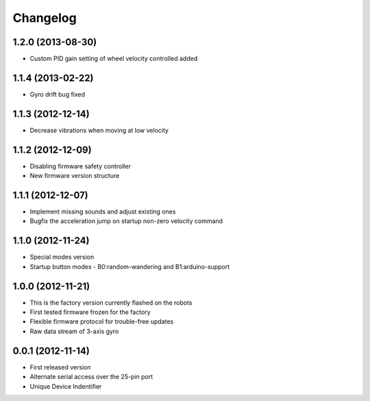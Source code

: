 =========
Changelog
=========

1.2.0 (2013-08-30)
------------------
* Custom PID gain setting of wheel velocity controlled added

1.1.4 (2013-02-22)
------------------
* Gyro drift bug fixed

1.1.3 (2012-12-14) 
------------------
* Decrease vibrations when moving at low velocity

1.1.2 (2012-12-09)
------------------
* Disabling firmware safety controller
* New firmware version structure

1.1.1 (2012-12-07)
------------------
* Implement missing sounds and adjust existing ones
* Bugfix the acceleration jump on startup non-zero velocity command

1.1.0 (2012-11-24)
------------------
* Special modes version
* Startup button modes - B0:random-wandering and B1:arduino-support

1.0.0 (2012-11-21)
------------------
* This is the factory version currently flashed on the robots
* First tested firmware frozen for the factory
* Flexible firmware protocol for trouble-free updates
* Raw data stream of 3-axis gyro

0.0.1  (2012-11-14)
------------------
* First released version
* Alternate serial access over the 25-pin port
* Unique Device Indentifier

